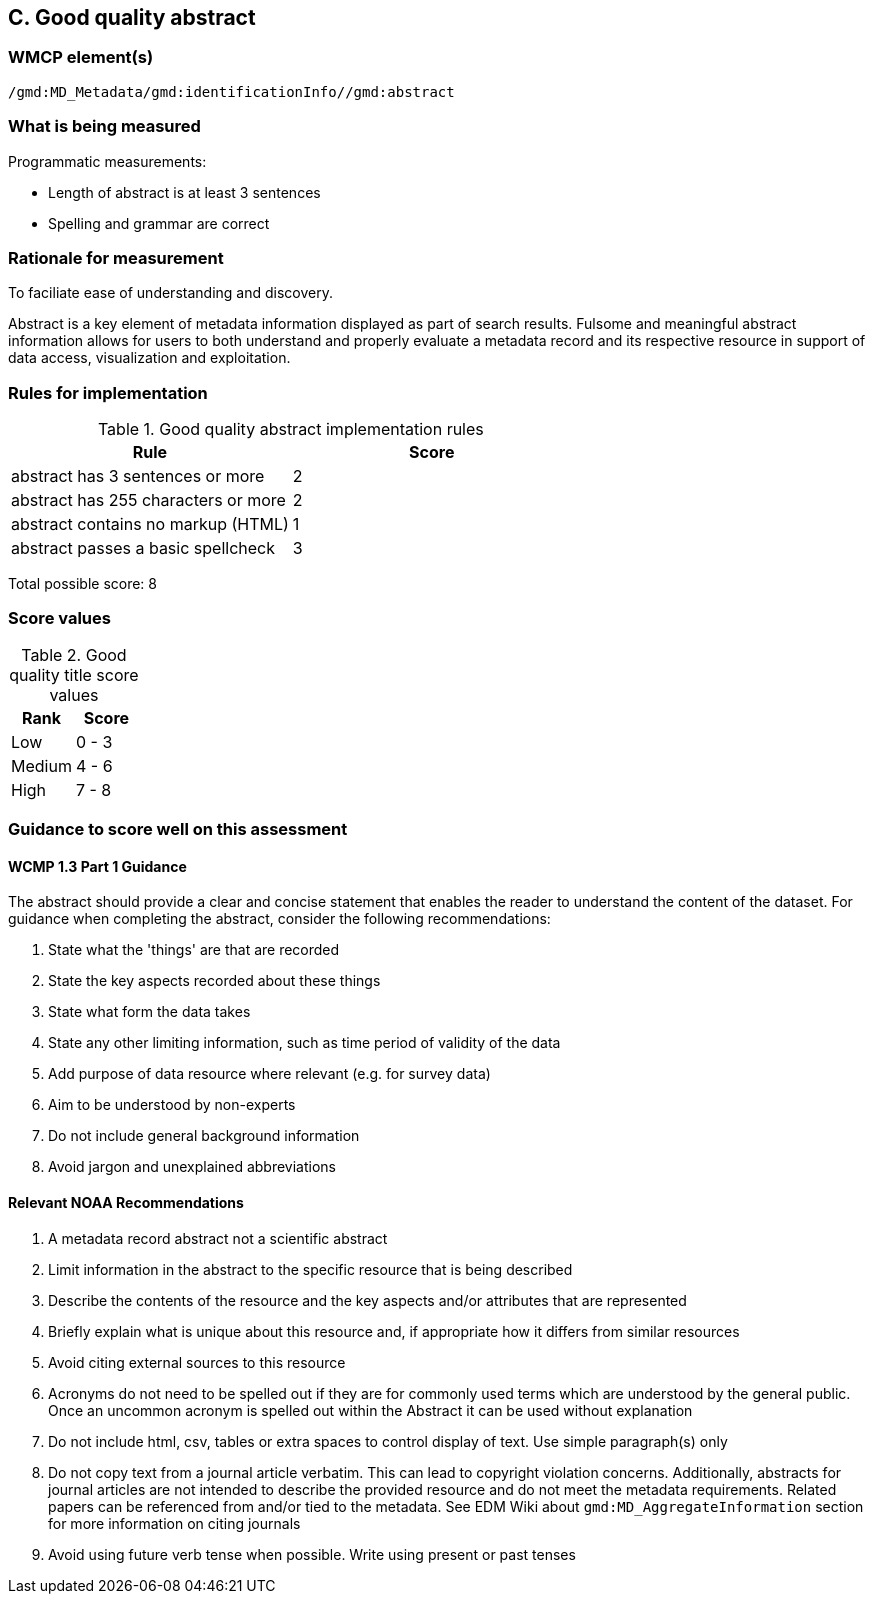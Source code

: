 == C. Good quality abstract

=== WMCP element(s)

`/gmd:MD_Metadata/gmd:identificationInfo//gmd:abstract`

=== What is being measured

Programmatic measurements:

* Length of abstract is at least 3 sentences
* Spelling and grammar are correct

=== Rationale for measurement

To faciliate ease of understanding and discovery. 

Abstract is a key element of metadata information displayed as part of search
results. Fulsome and meaningful abstract information allows for users to both
understand and properly evaluate a metadata record and its respective resource
in support of data access, visualization and exploitation.


=== Rules for implementation

.Good quality abstract implementation rules
|===
|Rule |Score

|abstract has 3 sentences or more
|2

|abstract has 255 characters or more
|2

|abstract contains no markup (HTML)
|1

|abstract passes a basic spellcheck
|3
|===

Total possible score: 8

=== Score values

.Good quality title score values
|===
|Rank | Score

|Low
|0 - 3

|Medium
|4 - 6

|High
|7 - 8
|===

=== Guidance to score well on this assessment

==== WCMP 1.3 Part 1 Guidance

The abstract should provide a clear and concise statement that enables the
reader to understand the content of the dataset. For guidance when completing
the abstract, consider the following recommendations:

. State what the 'things' are that are recorded
. State the key aspects recorded about these things
. State what form the data takes
. State any other limiting information, such as time period of validity of the
  data
. Add purpose of data resource where relevant (e.g. for survey data)
. Aim to be understood by non-experts
. Do not include general background information
. Avoid jargon and unexplained abbreviations

==== Relevant NOAA Recommendations

. A metadata record abstract not a scientific abstract
. Limit information in the abstract to the specific resource that is being
  described
. Describe the contents of the resource and the key aspects and/or attributes
  that are represented
. Briefly explain what is unique about this resource and, if appropriate how
  it differs from similar resources
. Avoid citing external sources to this resource
. Acronyms do not need to be spelled out if they are for commonly used terms
  which are understood by the general public. Once an uncommon acronym is
  spelled out within the Abstract it can be used without explanation
. Do not include html, csv, tables or extra spaces to control display of text.
  Use simple paragraph(s) only
. Do not copy text from a journal article verbatim. This can lead to copyright
  violation concerns. Additionally, abstracts for journal articles are not
  intended to describe the provided resource and do not meet the metadata
  requirements. Related papers can be referenced from and/or tied to the
  metadata. See EDM Wiki about `gmd:MD_AggregateInformation` section for more
  information on citing journals
. Avoid using future verb tense when possible. Write using present or past
  tenses
